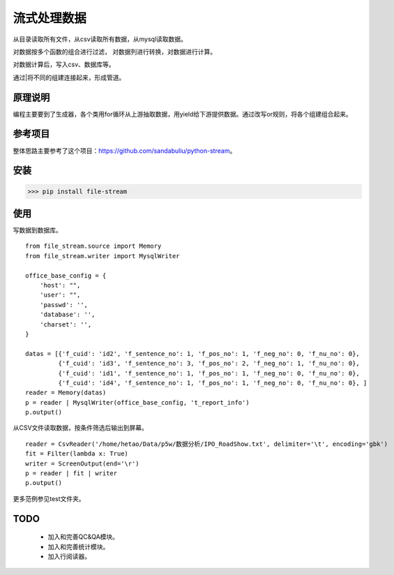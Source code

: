=============
流式处理数据
=============

从目录读取所有文件，从csv读取所有数据，从mysql读取数据。

对数据按多个函数的组合进行过滤， 对数据列进行转换，对数据进行计算。

对数据计算后，写入csv、数据库等。

通过|将不同的组建连接起来，形成管道。

原理说明
=============

编程主要要到了生成器，各个类用for循环从上游抽取数据，用yield给下游提供数据。通过改写or规则，将各个组建组合起来。

参考项目
============

整体思路主要参考了这个项目：https://github.com/sandabuliu/python-stream。

安装
========
>>> pip install file-stream


使用
========
写数据到数据库。

::

    from file_stream.source import Memory
    from file_stream.writer import MysqlWriter

    office_base_config = {
        'host': "",
        'user': "",
        'passwd': '',
        'database': '',
        'charset': '',
    }

    datas = [{'f_cuid': 'id2', 'f_sentence_no': 1, 'f_pos_no': 1, 'f_neg_no': 0, 'f_nu_no': 0},
             {'f_cuid': 'id3', 'f_sentence_no': 3, 'f_pos_no': 2, 'f_neg_no': 1, 'f_nu_no': 0},
             {'f_cuid': 'id1', 'f_sentence_no': 1, 'f_pos_no': 1, 'f_neg_no': 0, 'f_nu_no': 0},
             {'f_cuid': 'id4', 'f_sentence_no': 1, 'f_pos_no': 1, 'f_neg_no': 0, 'f_nu_no': 0}, ]
    reader = Memory(datas)
    p = reader | MysqlWriter(office_base_config, 't_report_info')
    p.output()

从CSV文件读取数据，按条件筛选后输出到屏幕。

::

    reader = CsvReader('/home/hetao/Data/p5w/数据分析/IPO_RoadShow.txt', delimiter='\t', encoding='gbk')
    fit = Filter(lambda x: True)
    writer = ScreenOutput(end='\r')
    p = reader | fit | writer
    p.output()

更多范例参见test文件夹。

TODO
============
  - 加入和完善QC&QA模块。
  - 加入和完善统计模块。
  - 加入行阅读器。
